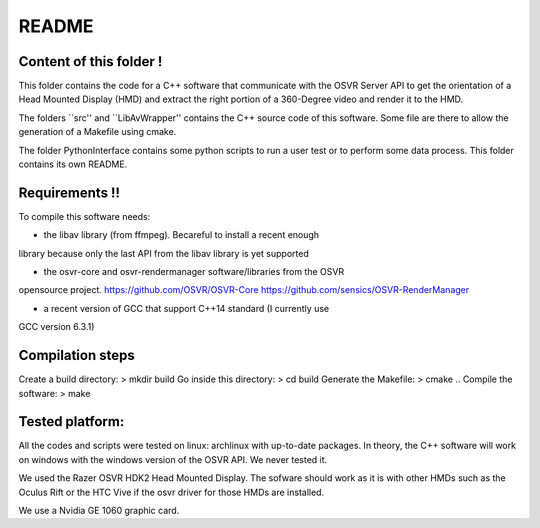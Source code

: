 README
======

Content of this folder !
------------------------

This folder contains the code for a C++ software that communicate with
the OSVR Server API to get the orientation of a Head Mounted Display (HMD)
and extract the right portion of a 360-Degree video and render it to
the HMD.

The folders ``src'' and ``LibAvWrapper'' contains the C++ source code
of this software.
Some file are there to allow the generation of a Makefile using cmake.

The folder PythonInterface contains some python scripts to run a user
test or to perform some data process. This folder contains its own
README.

Requirements !!
---------------

To compile this software needs:

- the libav library (from ffmpeg). Becareful to install a recent enough
library because only the last API from the libav library is yet supported

- the osvr-core and osvr-rendermanager software/libraries from the OSVR
opensource project. https://github.com/OSVR/OSVR-Core
https://github.com/sensics/OSVR-RenderManager

- a recent version of GCC that support C++14 standard (I currently use
GCC version 6.3.1)


Compilation steps
-----------------

Create a build directory:  > mkdir build
Go inside this directory:  > cd build
Generate the Makefile:     > cmake ..
Compile the software:      > make

Tested platform:
----------------

All the codes and scripts were tested on linux: archlinux with
up-to-date packages.
In theory, the C++ software will work on windows with the windows
version of the OSVR API. We never tested it.

We used the Razer OSVR HDK2 Head Mounted Display. The sofware should
work as it is with other HMDs such as the Oculus Rift or the HTC Vive
if the osvr driver for those HMDs are installed.

We use a Nvidia GE 1060 graphic card.
